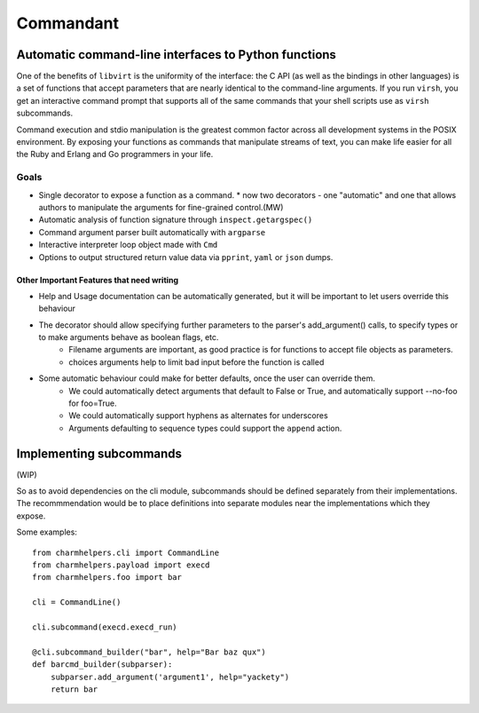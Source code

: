 ==========
Commandant
==========

-----------------------------------------------------
Automatic command-line interfaces to Python functions
-----------------------------------------------------

One of the benefits of ``libvirt`` is the uniformity of the interface: the C  API (as well as the bindings in other languages) is a set of functions that accept parameters that are nearly identical to the command-line arguments.  If you run ``virsh``, you get an interactive command prompt that supports all of the same commands that your shell scripts use as ``virsh`` subcommands.

Command execution and stdio manipulation is the greatest common factor across all development systems in the POSIX environment.  By exposing your functions as commands that manipulate streams of text, you can make life easier for all the Ruby and Erlang and Go programmers in your life.

Goals
=====

* Single decorator to expose a function as a command.
  * now two decorators - one "automatic" and one that allows authors to manipulate the arguments for fine-grained control.(MW)
* Automatic analysis of function signature through ``inspect.getargspec()``
* Command argument parser built automatically with ``argparse``
* Interactive interpreter loop object made with ``Cmd``
* Options to output structured return value data via ``pprint``, ``yaml`` or ``json`` dumps.

Other Important Features that need writing
------------------------------------------

* Help and Usage documentation can be automatically generated, but it will be important to let users override this behaviour
* The decorator should allow specifying further parameters to the parser's add_argument() calls, to specify types or to make arguments behave as boolean flags, etc.
    - Filename arguments are important, as good practice is for functions to accept file objects as parameters.
    - choices arguments help to limit bad input before the function is called
* Some automatic behaviour could make for better defaults, once the user can override them.
    - We could automatically detect arguments that default to False or True, and automatically support --no-foo for foo=True.
    - We could automatically support hyphens as alternates for underscores
    - Arguments defaulting to sequence types could support the ``append`` action.


-----------------------------------------------------
Implementing subcommands
-----------------------------------------------------

(WIP)

So as to avoid dependencies on the cli module, subcommands should be defined separately from their implementations. The recommmendation would be to place definitions into separate modules near the implementations which they expose.

Some examples::

    from charmhelpers.cli import CommandLine
    from charmhelpers.payload import execd
    from charmhelpers.foo import bar

    cli = CommandLine()

    cli.subcommand(execd.execd_run)

    @cli.subcommand_builder("bar", help="Bar baz qux")
    def barcmd_builder(subparser):
        subparser.add_argument('argument1', help="yackety")
        return bar
